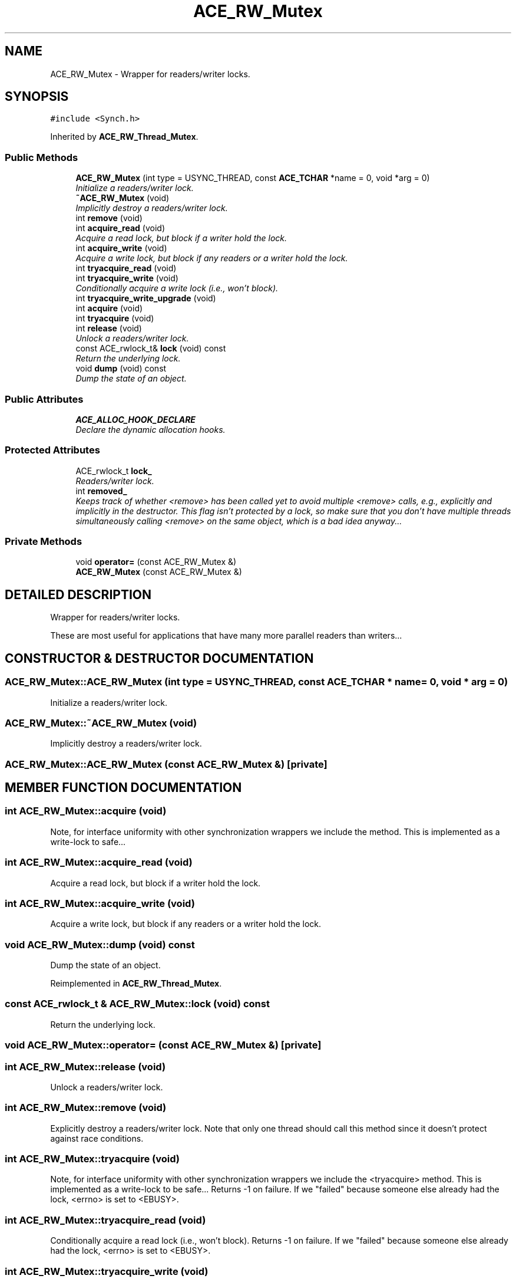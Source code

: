 .TH ACE_RW_Mutex 3 "5 Oct 2001" "ACE" \" -*- nroff -*-
.ad l
.nh
.SH NAME
ACE_RW_Mutex \- Wrapper for readers/writer locks. 
.SH SYNOPSIS
.br
.PP
\fC#include <Synch.h>\fR
.PP
Inherited by \fBACE_RW_Thread_Mutex\fR.
.PP
.SS Public Methods

.in +1c
.ti -1c
.RI "\fBACE_RW_Mutex\fR (int type = USYNC_THREAD, const \fBACE_TCHAR\fR *name = 0, void *arg = 0)"
.br
.RI "\fIInitialize a readers/writer lock.\fR"
.ti -1c
.RI "\fB~ACE_RW_Mutex\fR (void)"
.br
.RI "\fIImplicitly destroy a readers/writer lock.\fR"
.ti -1c
.RI "int \fBremove\fR (void)"
.br
.ti -1c
.RI "int \fBacquire_read\fR (void)"
.br
.RI "\fIAcquire a read lock, but block if a writer hold the lock.\fR"
.ti -1c
.RI "int \fBacquire_write\fR (void)"
.br
.RI "\fIAcquire a write lock, but block if any readers or a writer hold the lock.\fR"
.ti -1c
.RI "int \fBtryacquire_read\fR (void)"
.br
.ti -1c
.RI "int \fBtryacquire_write\fR (void)"
.br
.RI "\fIConditionally acquire a write lock (i.e., won't block).\fR"
.ti -1c
.RI "int \fBtryacquire_write_upgrade\fR (void)"
.br
.ti -1c
.RI "int \fBacquire\fR (void)"
.br
.ti -1c
.RI "int \fBtryacquire\fR (void)"
.br
.ti -1c
.RI "int \fBrelease\fR (void)"
.br
.RI "\fIUnlock a readers/writer lock.\fR"
.ti -1c
.RI "const ACE_rwlock_t& \fBlock\fR (void) const"
.br
.RI "\fIReturn the underlying lock.\fR"
.ti -1c
.RI "void \fBdump\fR (void) const"
.br
.RI "\fIDump the state of an object.\fR"
.in -1c
.SS Public Attributes

.in +1c
.ti -1c
.RI "\fBACE_ALLOC_HOOK_DECLARE\fR"
.br
.RI "\fIDeclare the dynamic allocation hooks.\fR"
.in -1c
.SS Protected Attributes

.in +1c
.ti -1c
.RI "ACE_rwlock_t \fBlock_\fR"
.br
.RI "\fIReaders/writer lock.\fR"
.ti -1c
.RI "int \fBremoved_\fR"
.br
.RI "\fIKeeps track of whether <remove> has been called yet to avoid multiple <remove> calls, e.g., explicitly and implicitly in the destructor. This flag isn't protected by a lock, so make sure that you don't have multiple threads simultaneously calling <remove> on the same object, which is a bad idea anyway...\fR"
.in -1c
.SS Private Methods

.in +1c
.ti -1c
.RI "void \fBoperator=\fR (const ACE_RW_Mutex &)"
.br
.ti -1c
.RI "\fBACE_RW_Mutex\fR (const ACE_RW_Mutex &)"
.br
.in -1c
.SH DETAILED DESCRIPTION
.PP 
Wrapper for readers/writer locks.
.PP
.PP
 These are most useful for applications that have many more parallel readers than writers... 
.PP
.SH CONSTRUCTOR & DESTRUCTOR DOCUMENTATION
.PP 
.SS ACE_RW_Mutex::ACE_RW_Mutex (int type = USYNC_THREAD, const \fBACE_TCHAR\fR * name = 0, void * arg = 0)
.PP
Initialize a readers/writer lock.
.PP
.SS ACE_RW_Mutex::~ACE_RW_Mutex (void)
.PP
Implicitly destroy a readers/writer lock.
.PP
.SS ACE_RW_Mutex::ACE_RW_Mutex (const ACE_RW_Mutex &)\fC [private]\fR
.PP
.SH MEMBER FUNCTION DOCUMENTATION
.PP 
.SS int ACE_RW_Mutex::acquire (void)
.PP
Note, for interface uniformity with other synchronization wrappers we include the  method. This is implemented as a write-lock to safe... 
.SS int ACE_RW_Mutex::acquire_read (void)
.PP
Acquire a read lock, but block if a writer hold the lock.
.PP
.SS int ACE_RW_Mutex::acquire_write (void)
.PP
Acquire a write lock, but block if any readers or a writer hold the lock.
.PP
.SS void ACE_RW_Mutex::dump (void) const
.PP
Dump the state of an object.
.PP
Reimplemented in \fBACE_RW_Thread_Mutex\fR.
.SS const ACE_rwlock_t & ACE_RW_Mutex::lock (void) const
.PP
Return the underlying lock.
.PP
.SS void ACE_RW_Mutex::operator= (const ACE_RW_Mutex &)\fC [private]\fR
.PP
.SS int ACE_RW_Mutex::release (void)
.PP
Unlock a readers/writer lock.
.PP
.SS int ACE_RW_Mutex::remove (void)
.PP
Explicitly destroy a readers/writer lock. Note that only one thread should call this method since it doesn't protect against race conditions. 
.SS int ACE_RW_Mutex::tryacquire (void)
.PP
Note, for interface uniformity with other synchronization wrappers we include the <tryacquire> method. This is implemented as a write-lock to be safe... Returns -1 on failure. If we "failed" because someone else already had the lock, <errno> is set to <EBUSY>. 
.SS int ACE_RW_Mutex::tryacquire_read (void)
.PP
Conditionally acquire a read lock (i.e., won't block). Returns -1 on failure. If we "failed" because someone else already had the lock, <errno> is set to <EBUSY>. 
.SS int ACE_RW_Mutex::tryacquire_write (void)
.PP
Conditionally acquire a write lock (i.e., won't block).
.PP
.SS int ACE_RW_Mutex::tryacquire_write_upgrade (void)
.PP
Conditionally upgrade a read lock to a write lock. This only works if there are no other readers present, in which case the method returns 0. Otherwise, the method returns -1 and sets <errno> to <EBUSY>. Note that the caller of this method *must* already possess this lock as a read lock (but this condition is not checked by the current implementation). 
.PP
Reimplemented in \fBACE_RW_Thread_Mutex\fR.
.SH MEMBER DATA DOCUMENTATION
.PP 
.SS ACE_RW_Mutex::ACE_ALLOC_HOOK_DECLARE
.PP
Declare the dynamic allocation hooks.
.PP
Reimplemented in \fBACE_RW_Thread_Mutex\fR.
.SS ACE_rwlock_t ACE_RW_Mutex::lock_\fC [protected]\fR
.PP
Readers/writer lock.
.PP
.SS int ACE_RW_Mutex::removed_\fC [protected]\fR
.PP
Keeps track of whether <remove> has been called yet to avoid multiple <remove> calls, e.g., explicitly and implicitly in the destructor. This flag isn't protected by a lock, so make sure that you don't have multiple threads simultaneously calling <remove> on the same object, which is a bad idea anyway...
.PP


.SH AUTHOR
.PP 
Generated automatically by Doxygen for ACE from the source code.